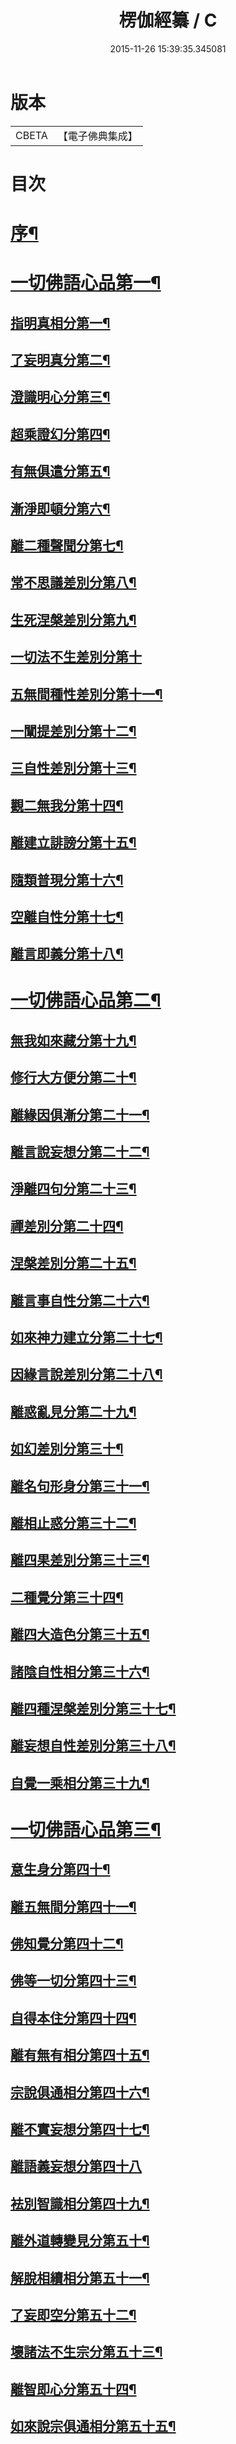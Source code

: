#+TITLE: 楞伽經纂 / C
#+DATE: 2015-11-26 15:39:35.345081
* 版本
 |     CBETA|【電子佛典集成】|

* 目次
* [[file:KR6i0342_001.txt::001-0081a2][序¶]]
* [[file:KR6i0342_001.txt::0082b13][一切佛語心品第一¶]]
** [[file:KR6i0342_001.txt::0086c19][指明真相分第一¶]]
** [[file:KR6i0342_001.txt::0088a2][了妄明真分第二¶]]
** [[file:KR6i0342_001.txt::0089b11][澄識明心分第三¶]]
** [[file:KR6i0342_001.txt::0091b9][超乘證幻分第四¶]]
** [[file:KR6i0342_001.txt::0091c12][有無俱遣分第五¶]]
** [[file:KR6i0342_001.txt::0093a16][漸淨即頓分第六¶]]
** [[file:KR6i0342_001.txt::0094a18][離二種聲聞分第七¶]]
** [[file:KR6i0342_001.txt::0094c8][常不思議差別分第八¶]]
** [[file:KR6i0342_001.txt::0095b9][生死涅槃差別分第九¶]]
** [[file:KR6i0342_001.txt::0095b20][一切法不生差別分第十]]
** [[file:KR6i0342_001.txt::0095c18][五無間種性差別分第十一¶]]
** [[file:KR6i0342_001.txt::0096c15][一闡提差別分第十二¶]]
** [[file:KR6i0342_001.txt::0097a20][三自性差別分第十三¶]]
** [[file:KR6i0342_001.txt::0097c6][觀二無我分第十四¶]]
** [[file:KR6i0342_001.txt::0098b14][離建立誹謗分第十五¶]]
** [[file:KR6i0342_001.txt::0099a14][隨類普現分第十六¶]]
** [[file:KR6i0342_001.txt::0099b17][空離自性分第十七¶]]
** [[file:KR6i0342_001.txt::0100c10][離言即義分第十八¶]]
* [[file:KR6i0342_002.txt::002-0102a3][一切佛語心品第二¶]]
** [[file:KR6i0342_002.txt::002-0102a4][無我如來藏分第十九¶]]
** [[file:KR6i0342_002.txt::0102c6][修行大方便分第二十¶]]
** [[file:KR6i0342_002.txt::0103b17][離緣因俱漸分第二十一¶]]
** [[file:KR6i0342_002.txt::0104b7][離言說妄想分第二十二¶]]
** [[file:KR6i0342_002.txt::0105a21][淨離四句分第二十三¶]]
** [[file:KR6i0342_002.txt::0107b16][禪差別分第二十四¶]]
** [[file:KR6i0342_002.txt::0108a8][涅槃差別分第二十五¶]]
** [[file:KR6i0342_002.txt::0108b10][離言事自性分第二十六¶]]
** [[file:KR6i0342_002.txt::0108b17][如來神力建立分第二十七¶]]
** [[file:KR6i0342_002.txt::0109b6][因緣言說差別分第二十八¶]]
** [[file:KR6i0342_002.txt::0110a9][離惑亂見分第二十九¶]]
** [[file:KR6i0342_002.txt::0111b17][如幻差別分第三十¶]]
** [[file:KR6i0342_002.txt::0112b11][離名句形身分第三十一¶]]
** [[file:KR6i0342_002.txt::0112c11][離相止惑分第三十二¶]]
** [[file:KR6i0342_002.txt::0113b18][離四果差別分第三十三¶]]
** [[file:KR6i0342_002.txt::0115a11][二種覺分第三十四¶]]
** [[file:KR6i0342_002.txt::0115b19][離四大造色分第三十五¶]]
** [[file:KR6i0342_002.txt::0116a7][諸陰自性相分第三十六¶]]
** [[file:KR6i0342_002.txt::0116b13][離四種涅槃差別分第三十七¶]]
** [[file:KR6i0342_002.txt::0117a8][離妄想自性差別分第三十八¶]]
** [[file:KR6i0342_002.txt::0118c2][自覺一乘相分第三十九¶]]
* [[file:KR6i0342_003.txt::003-0120a3][一切佛語心品第三¶]]
** [[file:KR6i0342_003.txt::003-0120a4][意生身分第四十¶]]
** [[file:KR6i0342_003.txt::0120c3][離五無間分第四十一¶]]
** [[file:KR6i0342_003.txt::0121b8][佛知覺分第四十二¶]]
** [[file:KR6i0342_003.txt::0121b20][佛等一切分第四十三¶]]
** [[file:KR6i0342_003.txt::0122a10][自得本住分第四十四¶]]
** [[file:KR6i0342_003.txt::0122c2][離有無有相分第四十五¶]]
** [[file:KR6i0342_003.txt::0123b16][宗說俱通相分第四十六¶]]
** [[file:KR6i0342_003.txt::0124a8][離不實妄想分第四十七¶]]
** [[file:KR6i0342_003.txt::0125a20][離語義妄想分第四十八]]
** [[file:KR6i0342_003.txt::0125c17][袪別智識相分第四十九¶]]
** [[file:KR6i0342_003.txt::0126b18][離外道轉變見分第五十¶]]
** [[file:KR6i0342_003.txt::0127a2][解脫相續相分第五十一¶]]
** [[file:KR6i0342_003.txt::0127c19][了妄即空分第五十二¶]]
** [[file:KR6i0342_003.txt::0129a3][壞諸法不生宗分第五十三¶]]
** [[file:KR6i0342_003.txt::0129c19][離智即心分第五十四¶]]
** [[file:KR6i0342_003.txt::0130c5][如來說宗俱通相分第五十五¶]]
** [[file:KR6i0342_003.txt::0131a10][離世論分第五十六¶]]
** [[file:KR6i0342_003.txt::0133b10][離涅槃想分第五十七¶]]
* [[file:KR6i0342_004.txt::004-0135a3][一切佛語心品第四¶]]
** [[file:KR6i0342_004.txt::004-0135a4][離一切根量分第五十八¶]]
** [[file:KR6i0342_004.txt::0136a18][不生不滅離言說分第五十九¶]]
** [[file:KR6i0342_004.txt::0137c20][袪外道不生不滅分第六十¶]]
** [[file:KR6i0342_004.txt::0140a11][袪外道七無常見分第六十一¶]]
** [[file:KR6i0342_004.txt::0141c17][超諸地相分第六十二¶]]
** [[file:KR6i0342_004.txt::0142c19][滅諸地而證圓覺分第六十三¶]]
** [[file:KR6i0342_004.txt::0143c13][離常無常分第六十四¶]]
** [[file:KR6i0342_004.txt::0144c10][滅識即藏分第六十五¶]]
** [[file:KR6i0342_004.txt::0146a4][五法三自性二無我分別相分第六十六¶]]
** [[file:KR6i0342_004.txt::0147b17][優曇恒沙譬喻分第六十七¶]]
** [[file:KR6i0342_004.txt::0148c18][剎那壞相差別分第六十八¶]]
** [[file:KR6i0342_004.txt::0149c5][三種波羅蜜差別分第六十九¶]]
** [[file:KR6i0342_004.txt::0150b20][如來說法離諸過差別分第七十¶]]
** [[file:KR6i0342_004.txt::0151c8][戒飲食分第七十一¶]]
* [[file:KR6i0342_004.txt::0153b11][後序]]
** [[file:KR6i0342_004.txt::0153b12][楊彥國序¶]]
** [[file:KR6i0342_004.txt::0154b2][沈調序¶]]
* 卷
** [[file:KR6i0342_001.txt][楞伽經纂 1]]
** [[file:KR6i0342_002.txt][楞伽經纂 2]]
** [[file:KR6i0342_003.txt][楞伽經纂 3]]
** [[file:KR6i0342_004.txt][楞伽經纂 4]]
